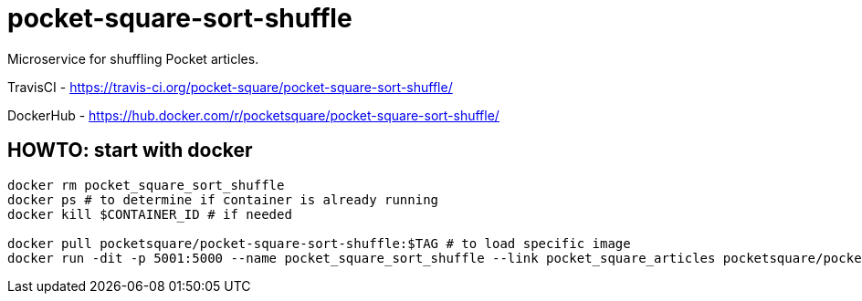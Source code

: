 = pocket-square-sort-shuffle

Microservice for shuffling Pocket articles.

TravisCI - https://travis-ci.org/pocket-square/pocket-square-sort-shuffle/

DockerHub - https://hub.docker.com/r/pocketsquare/pocket-square-sort-shuffle/

== HOWTO: start with docker

[source,shell]
----
docker rm pocket_square_sort_shuffle
docker ps # to determine if container is already running
docker kill $CONTAINER_ID # if needed

docker pull pocketsquare/pocket-square-sort-shuffle:$TAG # to load specific image
docker run -dit -p 5001:5000 --name pocket_square_sort_shuffle --link pocket_square_articles pocketsquare/pocket-square-sort-shuffle:$TAG # to start specific image
----
